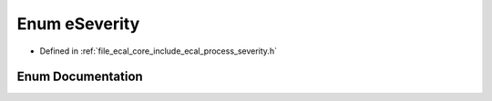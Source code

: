 .. _exhale_enum_process__severity_8h_1adfbf566f466697438dd0f26d66c4f1f0:

Enum eSeverity
==============

- Defined in :ref:`file_ecal_core_include_ecal_process_severity.h`


Enum Documentation
------------------


.. doxygenenum:: eCAL::Process::eSeverity
   :project: eCAL